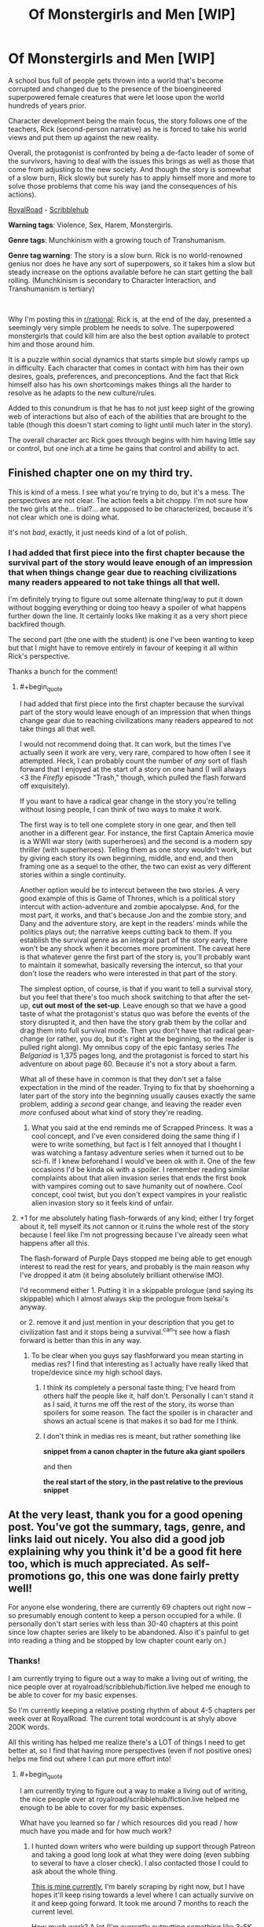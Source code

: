 #+TITLE: Of Monstergirls and Men [WIP]

* Of Monstergirls and Men [WIP]
:PROPERTIES:
:Author: ravnicrasol
:Score: 11
:DateUnix: 1621615207.0
:FlairText: RT
:END:
A school bus full of people gets thrown into a world that's become corrupted and changed due to the presence of the bioengineered superpowered female creatures that were let loose upon the world hundreds of years prior.

Character development being the main focus, the story follows one of the teachers, Rick (second-person narrative) as he is forced to take his world views and put them up against the new reality.

Overall, the protagonist is confronted by being a de-facto leader of some of the survivors, having to deal with the issues this brings as well as those that come from adjusting to the new society. And though the story is somewhat of a slow burn, Rick slowly but surely has to apply himself more and more to solve those problems that come his way (and the consequences of his actions).

[[https://www.royalroad.com/fiction/41147/of-monstergirls-and-men][RoyalRoad]] - [[https://www.scribblehub.com/series/232188/of-monstergirls-and-men/][Scribblehub]]

*Warning tags*: Violence, Sex, Harem, Monstergirls.

*Genre tags*: Munchkinism with a growing touch of Transhumanism.

*Genre tag warning*: The story is a slow burn. Rick is no world-renowned genius nor does he have any sort of superpowers, so it takes him a slow but steady increase on the options available before he can start getting the ball rolling. (Munchkinism is secondary to Character Interaction, and Transhumanism is tertiary)

​

Why I'm posting this in [[/r/rational][r/rational]]: Rick is, at the end of the day, presented a seemingly very simple problem he needs to solve. The superpowered monstergirls that could kill him are also the best option available to protect him and those around him.

It is a puzzle within social dynamics that starts simple but slowly ramps up in difficulty. Each character that comes in contact with him has their own desires, goals, preferences, and preconceptions. And the fact that Rick himself also has his own shortcomings makes things all the harder to resolve as he adapts to the new culture/rules.

Added to this conundrum is that he has to not just keep sight of the growing web of interactions but also of each of the abilities that are brought to the table (though this doesn't start coming to light until much later in the story).

The overall character arc Rick goes through begins with him having little say or control, but one inch at a time he gains that control and ability to act.


** Finished chapter one on my third try.

This is kind of a mess. I see what you're trying to do, but it's a mess. The perspectives are not clear. The action feels a bit choppy. I'm not sure how the two girls at the... trial?... are supposed to be characterized, because it's not clear which one is doing what.

It's not /bad/, exactly, it just needs kind of a lot of polish.
:PROPERTIES:
:Author: bigbysemotivefinger
:Score: 21
:DateUnix: 1621621427.0
:END:

*** I had added that first piece into the first chapter because the survival part of the story would leave enough of an impression that when things change gear due to reaching civilizations many readers appeared to not take things all that well.

I'm definitely trying to figure out some alternate thing/way to put it down without bogging everything or doing too heavy a spoiler of what happens further down the line. It certainly looks like making it as a very short piece backfired though.

The second part (the one with the student) is one I've been wanting to keep but that I might have to remove entirely in favour of keeping it all within Rick's perspective.

Thanks a bunch for the comment!
:PROPERTIES:
:Author: ravnicrasol
:Score: 4
:DateUnix: 1621622835.0
:END:

**** #+begin_quote
  I had added that first piece into the first chapter because the survival part of the story would leave enough of an impression that when things change gear due to reaching civilizations many readers appeared to not take things all that well.
#+end_quote

I would not recommend doing that. It can work, but the times I've actually seen it work are very, very rare, compared to how often I see it attempted. Heck, I can probably count the number of /any/ sort of flash forward that I enjoyed at the start of a story on one hand (I will always <3 the /Firefly/ episode "Trash," though, which pulled the flash forward off exquisitely).

If you want to have a radical gear change in the story you're telling without losing people, I can think of two ways to make it work.

The first way is to tell one complete story in one gear, and then tell another in a different gear. For instance, the first Captain America movie is a WWII war story (with superheroes) and the second is a modern spy thriller (with superheroes). Telling them as one story wouldn't work, but by giving each story its own beginning, middle, and end, and then framing one as a sequel to the other, the two can exist as very different stories within a single continuity.

Another option would be to intercut between the two stories. A very good example of this is Game of Thrones, which is a political story intercut with action-adventure and zombie apocalypse. And, for the most part, it works, and that's because Jon and the zombie story, and Dany and the adventure story, are kept in the readers' minds while the politics plays out; the narrative keeps cutting back to them. If you establish the survival genre as an integral part of the story early, there won't be any shock when it becomes more prominent. The caveat here is that whatever genre the first part of the story is, you'll probably want to maintain it somewhat, basically reversing the intercut, so that your don't lose the readers who were interested in that part of the story.

The simplest option, of course, is that if you want to tell a survival story, but you feel that there's too much shock switching to that after the set-up, *cut out most of the set-up*. Leave enough so that we have a good taste of what the protagonist's status quo was before the events of the story disrupted it, and then have the story grab them by the collar and drag them into full survival mode. Then you don't have that radical gear-change (or rather, you do, but it's right at the beginning, so the reader is pulled right along). My omnibus copy of the epic fantasy series /The Belgariad/ is 1,375 pages long, and the protagonist is forced to start his adventure on about page 60. Because it's not a story about a farm.

What all of these have in common is that they don't set a false expectation in the mind of the reader. Trying to fix that by shoehorning a later part of the story into the beginning usually causes exactly the same problem, adding a /second/ gear change, and leaving the reader even /more/ confused about what kind of story they're reading.
:PROPERTIES:
:Author: Nimelennar
:Score: 8
:DateUnix: 1621723432.0
:END:

***** What you said at the end reminds me of Scrapped Princess. It was a cool concept, and I've even considered doing the same thing if I were to write something, but fact is I felt annoyed that I thought I was watching a fantasy adventure series when it turned out to be sci-fi. If I knew beforehand I would've been ok with it. One of the few occasions I'd be kinda ok with a spoiler. I remember reading similar complaints about that alien invasion series that ends the first book with vampires coming out to save humanity out of nowhere. Cool concept, cool twist, but you don't expect vampires in your realistic alien invasion story so it feels kind of unfair.
:PROPERTIES:
:Author: EsquilaxM
:Score: 1
:DateUnix: 1621838215.0
:END:


**** +1 for me absolutely hating flash-forwards of any kind; either I try forget about it, tell myself its not cannon or it ruins the whole rest of the story because I feel like I'm not progressing because I've already seen what happens after all this.

The flash-forward of Purple Days stopped me being able to get enough interest to read the rest for years, and probably is the main reason why I've dropped it atm (it being absolutely brilliant otherwise IMO).

I'd recommend either 1. Putting it in a skippable prologue (and saying its skippable) which I almost always skip the prologue from Isekai's anyway.

or 2. remove it and just mention in your description that you get to civilization fast and it stops being a survival.^can't see how a flash forward is better than this in any way.
:PROPERTIES:
:Author: Dragfie
:Score: 3
:DateUnix: 1621760277.0
:END:

***** To be clear when you guys say flashforward you mean starting in medias res? I find that interesting as I actually have really liked that trope/device since my high school days.
:PROPERTIES:
:Author: EsquilaxM
:Score: 1
:DateUnix: 1621838362.0
:END:

****** I think its completely a personal taste thing; I've heard from others half the people like it, half don't. Personally I can't stand it as I said, it turns me off the rest of the story, its worse than spoilers for some reason. The fact the spoiler is in character and shows an actual scene is that makes it so bad for me I think.
:PROPERTIES:
:Author: Dragfie
:Score: 1
:DateUnix: 1621857858.0
:END:


****** I don't think in medias res is meant, but rather something like

**snippet from a canon chapter in the future aka giant spoilers**

and then

**the real start of the story, in the past relative to the previous snippet**
:PROPERTIES:
:Author: TouchMike
:Score: 2
:DateUnix: 1621895643.0
:END:


** At the very least, thank you for a good opening post. You've got the summary, tags, genre, and links laid out nicely. You also did a good job explaining why you think it'd be a good fit here too, which is much appreciated. As self-promotions go, this one was done fairly pretty well!

For anyone else wondering, there are currently 69 chapters out right now -- so presumably enough content to keep a person occupied for a while. (I personally don't start series with less than 30-40 chapters at this point since low chapter series are likely to be abandoned. Also it's painful to get into reading a thing and be stopped by low chapter count early on.)
:PROPERTIES:
:Author: Redditor76394
:Score: 13
:DateUnix: 1621626433.0
:END:

*** Thanks!

I am currently trying to figure out a way to make a living out of writing, the nice people over at royalroad/scribblehub/fiction.live helped me enough to be able to cover for my basic expenses.

So I'm currently keeping a relative posting rhythm of about 4-5 chapters per week over at RoyalRoad. The current total wordcount is at shyly above 200K words.

All this writing has helped me realize there's a LOT of things I need to get better at, so I find that having more perspectives (even if not positive ones) helps me find out where I can put more effort into!
:PROPERTIES:
:Author: ravnicrasol
:Score: 5
:DateUnix: 1621626753.0
:END:

**** #+begin_quote
  I am currently trying to figure out a way to make a living out of writing, the nice people over at royalroad/scribblehub/fiction.live helped me enough to be able to cover for my basic expenses.
#+end_quote

What have you learned so far / which resources did you read / how much have you made and for how much work?
:PROPERTIES:
:Author: sparklingkisses
:Score: 3
:DateUnix: 1621695171.0
:END:

***** I hunted down writers who were building up support through Patreon and taking a good long look at what they were doing (even subbing to several to have a closer check). I also contacted those I could to ask about the whole thing.

[[https://www.patreon.com/ravStories][This is mine currently]], I'm barely scraping by right now, but I have hopes it'll keep rising towards a level where I can actually survive on it and keep going forward. It took me around 7 months to reach the current level.

How much work? A lot (I'm currently outputting something like 3-5K words a day on average and working about 5-6 hours a day).

At the end of the day the more work per day you dedicate to it the faster it will grow. You're going to want to start hard, generate as much content as you can as quickly as you can nearing the start of things. You're going to want to have an explosive beginning because many algorithms will favour your high output and bump you.

If you don't, you're better off keeping the content at a slow steady stream for a long while before you jump in to go explosive.

Either way, you should always make sure to adapt the format/presentation of your content to the websites you're aiming at. A bit of a chore, but it helps to know what gets bumped around where (also try to aim to have your content in as many places as possible at least at first, until you've properly trimmed down which sites react best to your work and which don't).

Regardless of what strategy you use, you need to keep the focus on A) What you're providing for free, and B) What you're providing at a cost.

Free content is always going to be your primary source of advertisement to draw in people. Some people like to put premium content and then trickle it out to the freemium public after a while, others lock certain content and never let it go, others just write everything for free and use Patreon more as an alternate income to whatever projects they're developing that earns them the main cash.

Past all this, patience. Loooots of patience, loooots of "I did everything I could and nothing seems to have happened" day in and day out over and over and over until you eventually start building inertia (and that inertia being slow to boot). So patience, resilience, and if possible a positive attitude and honesty with the people who're opting to support you.

The alternative to this is selling books and boy that's a completely different beast on its own.

PS, watch [[https://www.youtube.com/channel/UC3g-w83Cb5pEAu5UmRrge-A][Brandon Sanderson]]'s lectures over at youtube, they're a god-send. Oh, and if you can, always try to give a professional look to what you do. It can help a lot.
:PROPERTIES:
:Author: ravnicrasol
:Score: 4
:DateUnix: 1621696861.0
:END:


** Just binged. Is this a subgenre that I was happily unaware of? First the Erogamer, and now this? Is there going to be a recurring pattern of "Good world building + smut + unaware / isekai-d protagonist + convoluted justification for getting laid => profit"??? Like, good for you @author, exploration of unexplored narrative tracks is great, and this is good/fun quality writing, but I wonder at whether the entire /rationalizing/ train is so overwrought that, compared to the uninspired norm, diving into sexual dynamics is now legitimately a decent track to follow.

I just sort of feel like we are scraping the bottom of the /X + Rational = Novel Story Idea/ barrel when one of the better and more interesting new stories I've seen in a while on this sub is r!Furries / r!PokemonSmut.
:PROPERTIES:
:Author: ALowVerus
:Score: 8
:DateUnix: 1621642163.0
:END:

*** I enjoy checking and testing and writing bout interesting personalities, one of my favorite genres is mind control in fact. And the aspect of human attraction/sexuality and behaviour around it is a rather fascinating thing that, to me, is rarely ever put to the test.

I feel that one of the reasons why the story/setting I'm writing on is fascinating to me is because it does that testing. The Monstergirls are, at the end of the day, Human+, and that "+" is what drives that test to its logical conclussion.

What happens when instinct meets rationality? Where is the edge between the two? What behaviors are sought out of desire? What aspects of your attraction to someone else is brought about by your genes? By the environment you grew up in? By your own decisions and rationality? How far can you be pushed outside the conceptual space you grew up in?

The setting as a whole is an incredibly fun playground for these considerations. Ferals are literally creatures that have grown up and only ever been guided by their instincts. What happens when they gain rationality? How far can they change?

To say nothing that the Monstergirls themselves, even when tamed, exist within a bubble of pressures that humans rarely go through. What happens to your sexual tastes and desires when they move from a reward to a need? What happens when you are constantly forced to engage in sex out of a basic urge no different to hunger? What happens when there is a literal psychic bond that nudges you to actually enjoy it with a specific individual you happen to be with right now above anyone else?

It's incredibly fun to chew on the perspectives and run them through the wringer tbh. I'm not sure why [[/r/rational][r/rational]] might feel stagnant to you, but I am sure why I love the shit out of writing r!Furries/r!PokemonSmut when it comes to characterization.
:PROPERTIES:
:Author: ravnicrasol
:Score: 2
:DateUnix: 1621659598.0
:END:


** Hey rav / fireloid, fancy seeing this posted here :D, I was there voting when this was written on anonkun. Quick question, how different is this from when it was written, did you do any major changes / eddits, or is it simply the story without the votes?
:PROPERTIES:
:Author: luka189
:Score: 4
:DateUnix: 1621628254.0
:END:

*** This is a complete 2.0 of the original quest, I had originally been aiming at a repost but after a while I went "fuck it, I can do better than this" and went all in.

Though I intend to keep the story beats relatively the same, the bigger differences (in characterization/plot/interactions) with the original start to emerge shortly after reaching civilization.

The biggest first hit to the original story is the Kiara/Tomas aspect, getting a decent re-contextualization I'm much happier with (also lots of new things being dumped into the story that didn't show up in the quest, such as everything in the time skip meeting Kiara and finding Eva).

PS: Definitely suggest you read the scribblehub version since I did some cosmetic changes for RoyalRoad ToS.
:PROPERTIES:
:Author: ravnicrasol
:Score: 5
:DateUnix: 1621628629.0
:END:


** I'd like the opinion of the sub + author on this;

A long time ago, I've read some other stories set in this universe and one thing that I never really understood was what seemed to be a punishment fetish that pretty much all these stories had.What I mean by that, is where a character does something bad, and is punished, but crucially; said character is extremely remorseful and regrets their action (not just the consequences but the actual original action) and apologies profusely. (Note, in this story it would be what occurs with Diane? I think that was her name).

What kind of rubs me the wrong way here; is to me, punishment is completely inappropriate in this sort of situation. In a situation where an individual does a bad action, and after being informed of all the facts (including how they made others feel etc) regrets that action, punishing said person does *nothing*. Not only is it not fair (they didn't know better) but I would say it achieves nothing (other than maybe nock-on effects such as it being an example to others, but on all these cases this isn't really so). The individual would not do the action again anyway, and all it does it hurt them emotionally.

I don't know, it may be that I am just really adverse to punishment in general, but I never understood how someone could live with that I guess.
:PROPERTIES:
:Author: Dragfie
:Score: 3
:DateUnix: 1621759896.0
:END:

*** Author's opinion on the matter (spoilers ahead).

​

/First, an explanation of the event/circumstances/consequences in question/.

Diane has the power to fleshcraft, she can, effectively, alter how someone's body behaves. The power only allows her to do this in small ways, but ways that can build over time. This power does not come with a safety net, if she doesn't know what she's doing she can seriously fuck someone up (example, causing a hormonal imbalance and suddenly their brain starts pumping serotonin at max capacity).

What she had done had been to use her powers on Rick (protagonist) without his knowledge or consent on the matter (in an attempt to slowly improve him over time).

Rick found out about it and got very pissed. His punishment to her had been, effectively, for her to write down "I will ask first" a bunch of times (a punishment that might as well be a token one in the setting where slavery is a thing).

​

/The complication/: Rick trusted Diane and thought of her in a slowly but surely growing romantic way. Her actions caused a loss of trust that was highly impactful to Rick. It made him mentally recontextualize his interactions with the harem as a whole but Diane specifically, and it opened the doors to the problems that he had been keeping buried (some minor trauma from the events at the start of the story for the most part).

This was, basically, a consequence of Diane's actions and Rick finding out.

That is the core of the problem here, because to Diane, Rick's loss of affection/romance towards her was part of the punishment, but to Rick it was a natural consequence due to the loss of trust.

​

/The change/: Rick (in the following chapters) has to adapt himself because it becomes clear that Diane did not take things the way he had intended, and in his distancing from her he began neglecting his implied duties as the master in the relationship.

And at the same time, Diane has to come to the realization that his distance had not been punishment for her actions but rather a normal response.

​

/The resolution/: A re-development of the previously lost trust and an adaptation of their relationship to having found out more about one another.

------

​

Now, addressing the "punishment" situation. I personally see punishment as something that in a certain regard has a necessity to it. Just because the thief repents for what they did does not mean there should not be a consequence of the action. Should the consequence be lessened due to repentence? I certainly believe so, enough that if it's "light" enough it could even remove the punishment entirely.

And past that, the second issue is that the "punishment" is also an action to put down a weight to the non-desired behaviour that took place. This "Action -> Consequence" is, at the end of the day, the core of how everyone learns. Though there's arguments over how exactly these imposed consequences should pan out, I do think that the fact that there ARE consequences is in of itself an attempt to correct the negative behaviour.

Past that, my personal belief tends to be that Rick's behaviour was not that of a paragon of how this should be carried out but as someone who doesn't know better and is learning the ropes.
:PROPERTIES:
:Author: ravnicrasol
:Score: 0
:DateUnix: 1621769713.0
:END:


** Might try reading this later. But that summary reminds me a bit of [[https://forums.spacebattles.com/threads/fear-surprise-and-ruthless-efficiency-monster-girl-encyclopedia-si-oc-undergoing-repairs.748180/][this fic]], where you try and take on the actual ramifications of a shitty smut world.

It's a bit hard to navigate these types of worlds. On one hand, copious mind control. On the other hand, transhumanism is morally neutral. On one hand, you don't want to go pure reactionary puritan and say anything of any sexual nature is evil. But it's a bit rough to navigate sexual positivity in a rape world.

So I'll probably give this a shot later. Hopefully it goes in a good direction. That said, still might not be my thing, regardless.
:PROPERTIES:
:Author: Green0Photon
:Score: 2
:DateUnix: 1621668216.0
:END:

*** Fair enough.

Even if it's not your cup of tea I do hope you enjoy however much of the mess I wrote up you do read!
:PROPERTIES:
:Author: ravnicrasol
:Score: 1
:DateUnix: 1621668510.0
:END:


** Why are you promoting this trash here? It's neither good or rational.
:PROPERTIES:
:Author: grenskul
:Score: -11
:DateUnix: 1621622623.0
:END:

*** Regardless of if this work is trash I get the feeling this is not this kind of reply the community of this subreddit will appreciate. Good? Debatable and not my cuppa. Rational? Maybe, maybe not, I've not read beyond the first chapter myself so I'm not sure. But a read of the sidebar and many of the prior discussions about what content belongs here implies to me that OP's honest attempt at hitting some of the genre points(evidenced by the well done self-promotion post) has at least earned them constructive criticism rather than whatever you consider this post to be.
:PROPERTIES:
:Author: Logical_Information2
:Score: 6
:DateUnix: 1621681071.0
:END:

**** We literally had a slew of posts about this community being full of entitled pricks who get pissed at others enjoying what they think should not be enjoyed; I'm not surprised we see something like this here XD.
:PROPERTIES:
:Author: Dragfie
:Score: 2
:DateUnix: 1621759123.0
:END:


*** Thanks for the comment!

At what part did you stop reading? How do you think I could improve it to make it better and/or more rational?
:PROPERTIES:
:Author: ravnicrasol
:Score: 14
:DateUnix: 1621623178.0
:END:


** >:(
:PROPERTIES:
:Author: BenDaWhizzyBoi
:Score: -12
:DateUnix: 1621618199.0
:END:
